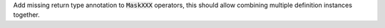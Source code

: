 Add missing return type annotation to :code:`MaskXXX` operators, this should
allow combining multiple definition instances together.
